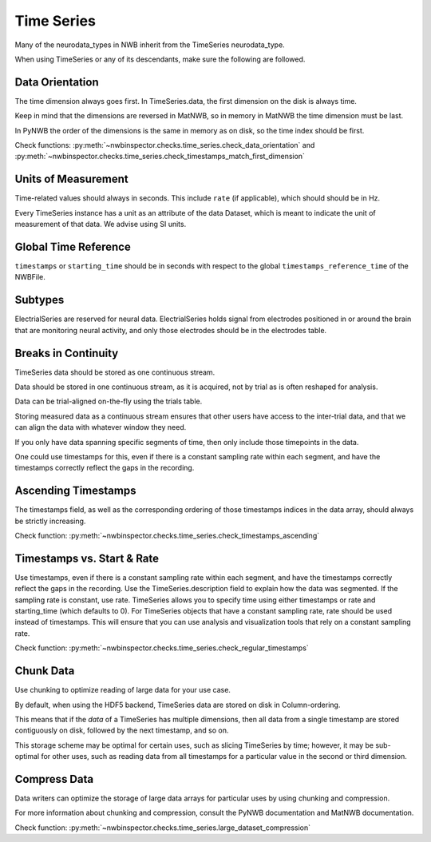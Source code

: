 Time Series
===========

Many of the neurodata_types in NWB inherit from the TimeSeries neurodata_type.

When using TimeSeries or any of its descendants, make sure the following are followed.



.. _best_practice_data_orientation:

Data Orientation
~~~~~~~~~~~~~~~~

The time dimension always goes first. In TimeSeries.data, the first dimension on the disk is always time.

Keep in mind that the dimensions are reversed in MatNWB, so in memory in MatNWB the time dimension must be last.

In PyNWB the order of the dimensions is the same in memory as on disk, so the time index should be first.

Check functions: :py:meth:`~nwbinspector.checks.time_series.check_data_orientation` and
:py:meth:`~nwbinspector.checks.time_series.check_timestamps_match_first_dimension`



.. _best_practice_unit_of_measurement

Units of Measurement
~~~~~~~~~~~~~~~~~~~~

Time-related values should always in seconds. This include ``rate`` (if applicable), which should should be in Hz.

Every TimeSeries instance has a unit as an attribute of the data Dataset, which is meant to indicate the unit of
measurement of that data. We advise using SI units.



.. _best_practice_time_series_global_time_reference

Global Time Reference
~~~~~~~~~~~~~~~~~~~~~

``timestamps`` or ``starting_time`` should be in seconds with respect to the global ``timestamps_reference_time`` of the NWBFile.



.. _best_practice_time_series_subtypes

Subtypes
~~~~~~~~

ElectrialSeries are reserved for neural data. ElectrialSeries holds signal from electrodes positioned in or around the brain that are monitoring neural
activity, and only those electrodes should be in the electrodes table.



.. _best_practice_time_series_break_in_continuity

Breaks in Continuity
~~~~~~~~~~~~~~~~~~~~
TimeSeries data should be stored as one continuous stream.

Data should be stored in one continuous stream, as it is acquired, not by trial as is often reshaped for analysis.

Data can be trial-aligned on-the-fly using the trials table.

Storing measured data as a continuous stream ensures that other users have access to the inter-trial data, and that we can align the data with whatever window they need.

If you only have data spanning specific segments of time, then only include those timepoints in the data.

One could use timestamps for this, even if there is a constant sampling rate within each segment, and have the timestamps correctly reflect the gaps in the recording.



.. _best_practice_timestamps_ascending

Ascending Timestamps
~~~~~~~~~~~~~~~~~~~~

The timestamps field, as well as the corresponding ordering of those timestamps indices in the data array, should
always be strictly increasing.

Check function: :py:meth:`~nwbinspector.checks.time_series.check_timestamps_ascending`



.. _best_practice_regular_timestamps:

Timestamps vs. Start & Rate
~~~~~~~~~~~~~~~~~~~~~~~~~~~

Use timestamps, even if there is a constant sampling rate within each segment, and have the timestamps correctly
reflect the gaps in the recording. Use the TimeSeries.description field to explain how the data was segmented.
If the sampling rate is constant, use rate. TimeSeries allows you to specify time using either timestamps or rate and starting_time (which defaults to 0).
For TimeSeries objects that have a constant sampling rate, rate should be used instead of timestamps. This will ensure that you can use analysis and
visualization tools that rely on a constant sampling rate.

Check function: :py:meth:`~nwbinspector.checks.time_series.check_regular_timestamps`



.. _best_practice_chunk_data:

Chunk Data
~~~~~~~~~~

Use chunking to optimize reading of large data for your use case.

By default, when using the HDF5 backend, TimeSeries data are stored on disk in Column-ordering.

This means that if the `data` of a TimeSeries has multiple dimensions, then all data from a single timestamp are stored
contiguously on disk, followed by the next timestamp, and so on.

This storage scheme may be optimal for certain uses, such as slicing TimeSeries by time; however, it may be sub-optimal
for other uses, such as reading data from all timestamps for a particular value in the second or third dimension.



.. _best_practice_large_dataset_compression:

Compress Data
~~~~~~~~~~~~~

Data writers can optimize the storage of large data arrays for particular uses by using chunking and compression.

For more information about chunking and compression, consult the PyNWB documentation and MatNWB documentation.

Check function: :py:meth:`~nwbinspector.checks.time_series.large_dataset_compression`
